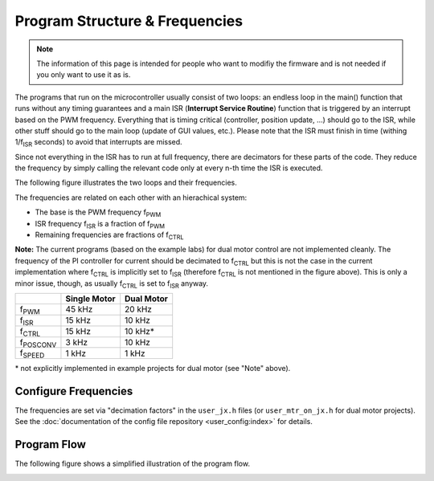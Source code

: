 *******************************
Program Structure & Frequencies
*******************************

.. note::

    The information of this page is intended for people who want to modifiy the
    firmware and is not needed if you only want to use it as is.


The programs that run on the microcontroller usually consist of two loops: an
endless loop in the main() function that runs without any timing guarantees and
a main ISR (**Interrupt Service Routine**) function that is triggered by an
interrupt based on the PWM frequency. Everything that is timing critical
(controller, position update, ...) should go to the ISR, while other stuff
should go to the main loop (update of GUI values, etc.). Please note that the
ISR must finish in time (withing 1/f\ :sub:`ISR` seconds) to avoid that
interrupts are missed.

Since not everything in the ISR has to run at full frequency, there are
decimators for these parts of the code. They reduce the frequency by simply
calling the relevant code only at every n-th time the ISR is executed.

The following figure illustrates the two loops and their frequencies.

.. image:: images/program_frequency_overview.png

The frequencies are related on each other with an hierachical system:

-  The base is the PWM frequency f\ :sub:`PWM`
-  ISR frequency f\ :sub:`ISR` is a fraction of f\ :sub:`PWM`
-  Remaining frequencies are fractions of f\ :sub:`CTRL`

**Note:** The current programs (based on the example labs) for dual motor
control are not implemented cleanly. The frequency of the PI controller for
current should be decimated to f\ :sub:`CTRL` but this is not the case in the
current implementation where f\ :sub:`CTRL` is implicitly set to f\
:sub:`ISR` (therefore f\ :sub:`CTRL` is not mentioned in the figure above).
This is only a minor issue, though, as usually f\ :sub:`CTRL` is set to f\
:sub:`ISR` anyway.

+-------------------+--------------+------------+
|                   | Single Motor | Dual Motor |
+===================+==============+============+
| f\ :sub:`PWM`     | 45 kHz       | 20 kHz     |
+-------------------+--------------+------------+
| f\ :sub:`ISR`     | 15 kHz       | 10 kHz     |
+-------------------+--------------+------------+
| f\ :sub:`CTRL`    | 15 kHz       | 10 kHz\*   |
+-------------------+--------------+------------+
| f\ :sub:`POSCONV` | 3 kHz        | 10 kHz     |
+-------------------+--------------+------------+
| f\ :sub:`SPEED`   | 1 kHz        | 1 kHz      |
+-------------------+--------------+------------+

\* not explicitly implemented in example projects for dual motor (see
"Note" above).

Configure Frequencies
---------------------

The frequencies are set via "decimation factors" in the ``user_jx.h`` files (or
``user_mtr_on_jx.h`` for dual motor projects). See the :doc:`documentation of
the config file repository <user_config:index>` for details.

Program Flow
------------

The following figure shows a simplified illustration of the program flow.

.. image:: images/program_flow.png
